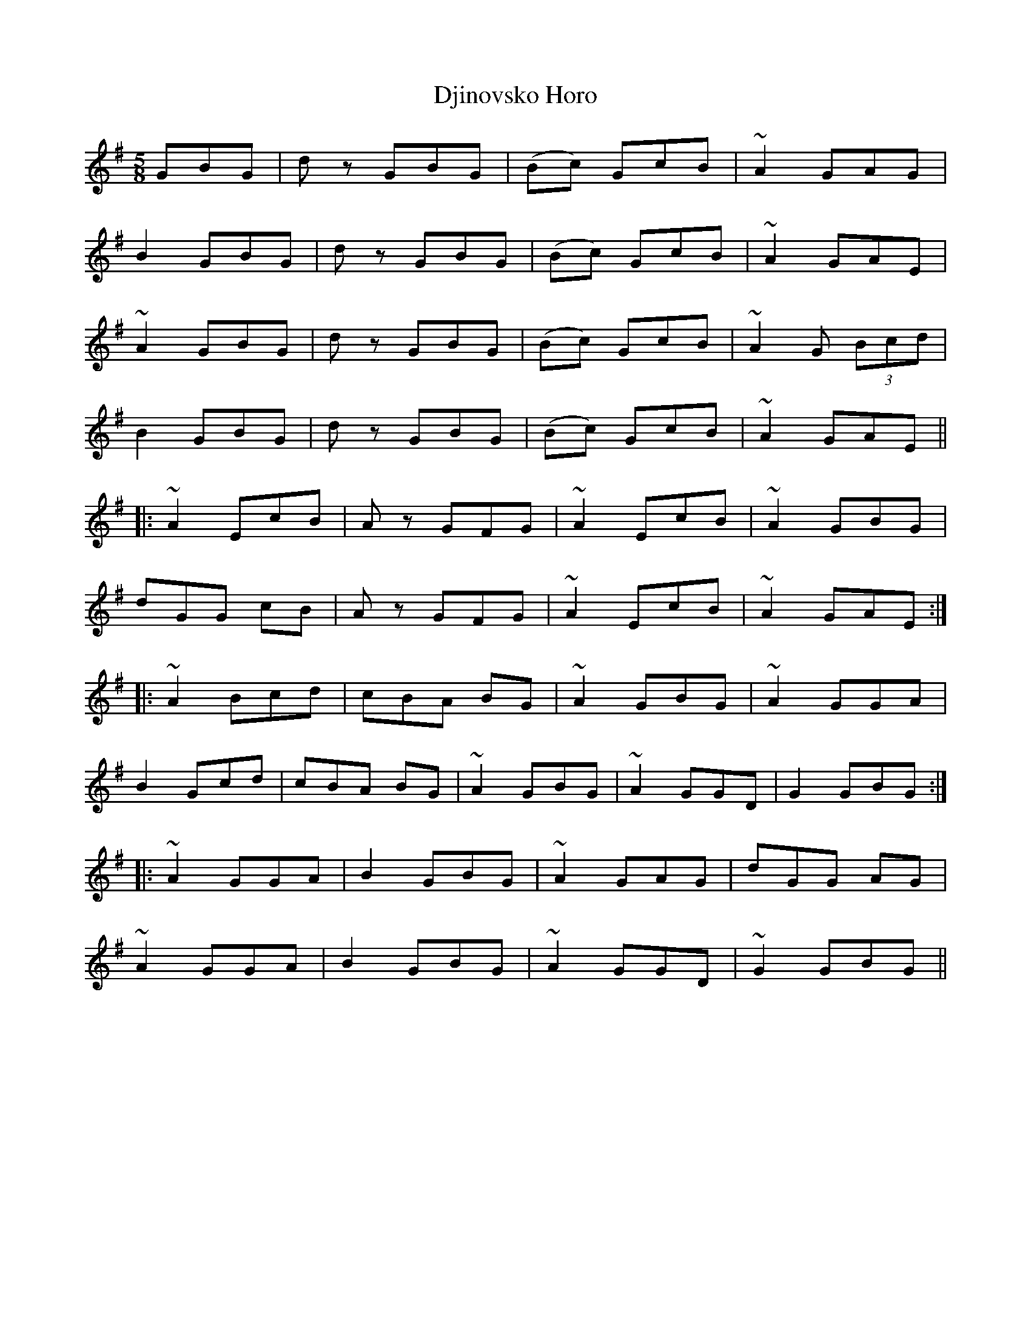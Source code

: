 X: 10229
T: Djinovsko Horo
R: jig
M: 6/8
K: Gmajor
M:5/8
GBG|d z GBG|(Bc) GcB|~A2 GAG|
B2 GBG|d z GBG|(Bc) GcB|~A2 GAE|
~A2 GBG|d z GBG|(Bc) GcB|~A2 G (3Bcd|
B2 GBG|d z GBG|(Bc) GcB|~A2 GAE||
|:~A2 EcB|A z GFG|~A2 EcB|~A2 GBG|
dGG cB|A z GFG|~A2 EcB|~A2 GAE:|
|:~A2 Bcd|cBA BG|~A2 GBG|~A2 GGA|
B2 Gcd|cBA BG|~A2 GBG|~A2 GGD|G2 GBG:|
|:~A2 GGA|B2 GBG|~A2 GAG|dGG AG|
~A2 GGA|B2 GBG|~A2 GGD|~G2 GBG||

